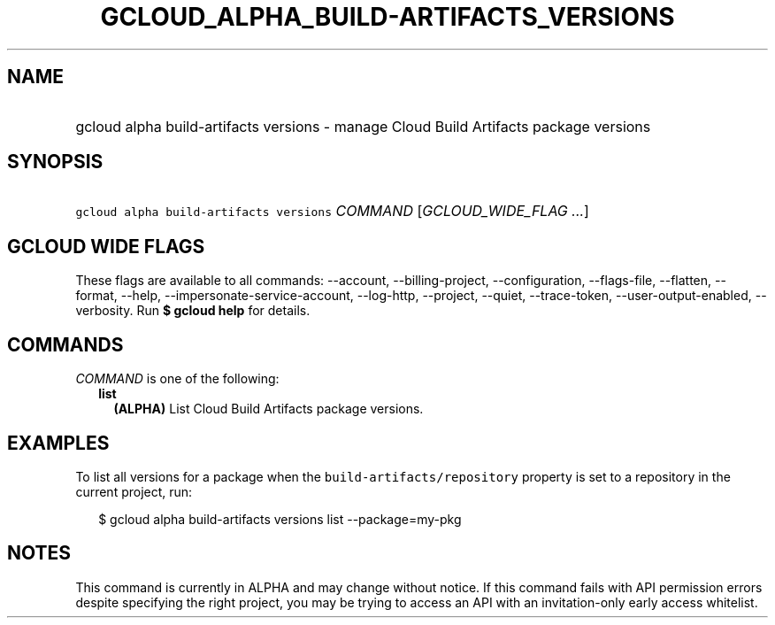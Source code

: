 
.TH "GCLOUD_ALPHA_BUILD\-ARTIFACTS_VERSIONS" 1



.SH "NAME"
.HP
gcloud alpha build\-artifacts versions \- manage Cloud Build Artifacts package versions



.SH "SYNOPSIS"
.HP
\f5gcloud alpha build\-artifacts versions\fR \fICOMMAND\fR [\fIGCLOUD_WIDE_FLAG\ ...\fR]



.SH "GCLOUD WIDE FLAGS"

These flags are available to all commands: \-\-account, \-\-billing\-project,
\-\-configuration, \-\-flags\-file, \-\-flatten, \-\-format, \-\-help,
\-\-impersonate\-service\-account, \-\-log\-http, \-\-project, \-\-quiet,
\-\-trace\-token, \-\-user\-output\-enabled, \-\-verbosity. Run \fB$ gcloud
help\fR for details.



.SH "COMMANDS"

\f5\fICOMMAND\fR\fR is one of the following:

.RS 2m
.TP 2m
\fBlist\fR
\fB(ALPHA)\fR List Cloud Build Artifacts package versions.


.RE
.sp

.SH "EXAMPLES"

To list all versions for a package when the \f5build\-artifacts/repository\fR
property is set to a repository in the current project, run:

.RS 2m
$ gcloud alpha build\-artifacts versions list \-\-package=my\-pkg
.RE



.SH "NOTES"

This command is currently in ALPHA and may change without notice. If this
command fails with API permission errors despite specifying the right project,
you may be trying to access an API with an invitation\-only early access
whitelist.

